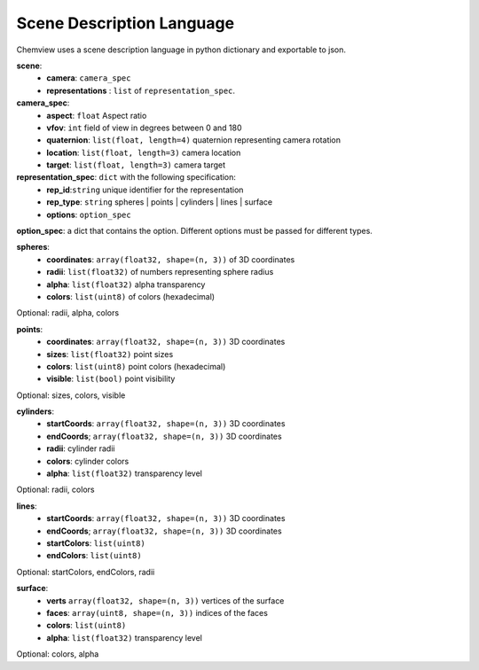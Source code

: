 Scene Description Language
==========================

Chemview uses a scene description language in python dictionary and exportable
to json.

**scene**:
  - **camera**: ``camera_spec``
  - **representations** : ``list`` of ``representation_spec``.

**camera_spec**: 
  - **aspect**: ``float`` Aspect ratio 
  - **vfov**: ``int`` field of view in degrees between 0 and 180 
  - **quaternion**: ``list(float, length=4)`` quaternion representing camera rotation
  - **location**: ``list(float, length=3)`` camera location
  - **target**: ``list(float, length=3)`` camera target
    
**representation_spec**: ``dict`` with the following specification:
    - **rep_id**:``string`` unique identifier for the representation
    - **rep_type**: ``string`` spheres | points | cylinders | lines | surface
    - **options**: ``option_spec``

**option_spec**: a dict that contains the option. Different options must be 
passed for different types.

**spheres**:
  - **coordinates**: ``array(float32, shape=(n, 3))`` of 3D coordinates
  - **radii**: ``list(float32)`` of numbers representing sphere radius
  - **alpha**: ``list(float32)`` alpha transparency
  - **colors**: ``list(uint8)`` of colors (hexadecimal)

Optional: radii, alpha, colors

**points**:
  - **coordinates**: ``array(float32, shape=(n, 3))`` 3D coordinates
  - **sizes**: ``list(float32)`` point sizes
  - **colors**: ``list(uint8)`` point colors (hexadecimal)
  - **visible**: ``list(bool)`` point visibility
 
Optional: sizes, colors, visible
 
**cylinders**:
  - **startCoords**: ``array(float32, shape=(n, 3))`` 3D coordinates
  - **endCoords**; ``array(float32, shape=(n, 3))`` 3D coordinates
  - **radii**: cylinder radii
  - **colors**: cylinder colors
  - **alpha**: ``list(float32)`` transparency level

Optional: radii, colors 

**lines**:
  - **startCoords**: ``array(float32, shape=(n, 3))`` 3D coordinates
  - **endCoords**; ``array(float32, shape=(n, 3))`` 3D coordinates
  - **startColors**: ``list(uint8)``
  - **endColors**: ``list(uint8)``

Optional: startColors, endColors, radii

**surface**:
  - **verts**  ``array(float32, shape=(n, 3))`` vertices of the surface
  - **faces**: ``array(uint8, shape=(n, 3))`` indices of the faces 
  - **colors**: ``list(uint8)``
  - **alpha**: ``list(float32)`` transparency level
 
Optional: colors, alpha
